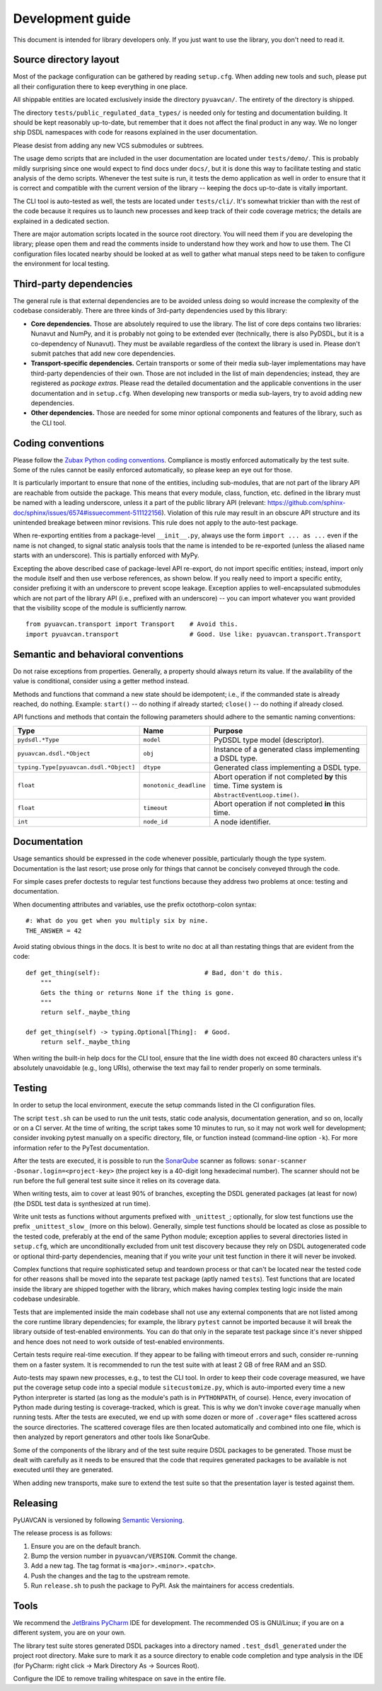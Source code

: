 .. _dev:

Development guide
=================

This document is intended for library developers only.
If you just want to use the library, you don't need to read it.


Source directory layout
-----------------------

Most of the package configuration can be gathered by reading ``setup.cfg``.
When adding new tools and such, please put all their configuration there to keep everything in one place.

All shippable entities are located exclusively inside the directory ``pyuavcan/``.
The entirety of the directory is shipped.

The directory ``tests/public_regulated_data_types/`` is needed only for testing and documentation building.
It should be kept reasonably up-to-date, but remember that it does not affect the final product in any way.
We no longer ship DSDL namespaces with code for reasons explained in the user documentation.

Please desist from adding any new VCS submodules or subtrees.

The usage demo scripts that are included in the user documentation are located under ``tests/demo/``.
This is probably mildly surprising since one would expect to find docs under ``docs/``,
but it is done this way to facilitate testing and static analysis of the demo scripts.
Whenever the test suite is run, it tests the demo application as well in order to ensure that it is correct and
compatible with the current version of the library -- keeping the docs up-to-date is vitally important.

The CLI tool is auto-tested as well, the tests are located under ``tests/cli/``.
It's somewhat trickier than with the rest of the code because it requires us to
launch new processes and keep track of their code coverage metrics;
the details are explained in a dedicated section.

There are major automation scripts located in the source root directory.
You will need them if you are developing the library; please open them and read the comments inside to understand
how they work and how to use them.
The CI configuration files located nearby should be looked at as well to gather what manual steps need to be
taken to configure the environment for local testing.


Third-party dependencies
------------------------

The general rule is that external dependencies are to be avoided unless doing so would increase the complexity
of the codebase considerably.
There are three kinds of 3rd-party dependencies used by this library:

- **Core dependencies.** Those are absolutely required to use the library.
  The list of core deps contains two libraries: Nunavut and NumPy, and it is probably not going to be extended ever
  (technically, there is also PyDSDL, but it is a co-dependency of Nunavut).
  They must be available regardless of the context the library is used in.
  Please don't submit patches that add new core dependencies.

- **Transport-specific dependencies.** Certain transports or some of their media sub-layer implementations may
  have third-party dependencies of their own. Those are not included in the list of main dependencies;
  instead, they are registered as *package extras*. Please read the detailed documentation and the applicable
  conventions in the user documentation and in ``setup.cfg``.
  When developing new transports or media sub-layers, try to avoid adding new dependencies.

- **Other dependencies.** Those are needed for some minor optional components and features of the library,
  such as the CLI tool.


Coding conventions
------------------

Please follow the `Zubax Python coding conventions <https://kb.zubax.com/x/_oAh>`_.
Compliance is mostly enforced automatically by the test suite.
Some of the rules cannot be easily enforced automatically, so please keep an eye out for those.

It is particularly important to ensure that none of the entities, including sub-modules,
that are not part of the library API are reachable from outside the package.
This means that every module, class, function, etc. defined in the library must be named with a leading underscore,
unless it a part of the public library API
(relevant: `<https://github.com/sphinx-doc/sphinx/issues/6574#issuecomment-511122156>`_).
Violation of this rule may result in an obscure API structure and its unintended breakage between minor revisions.
This rule does not apply to the auto-test package.

When re-exporting entities from a package-level ``__init__.py``,
always use the form ``import ... as ...`` even if the name is not changed,
to signal static analysis tools that the name is intended to be re-exported
(unless the aliased name starts with an underscore).
This is partially enforced with MyPy.

Excepting the above described case of package-level API re-export, do not import specific entities;
instead, import only the module itself and then use verbose references, as shown below.
If you really need to import a specific entity, consider prefixing it with an underscore to prevent scope leakage.
Exception applies to well-encapsulated submodules which are not part of the library API
(i.e., prefixed with an underscore) -- you can import whatever you want provided that the
visibility scope of the module is sufficiently narrow.

::

    from pyuavcan.transport import Transport    # Avoid this.
    import pyuavcan.transport                   # Good. Use like: pyuavcan.transport.Transport


Semantic and behavioral conventions
-----------------------------------

Do not raise exceptions from properties. Generally, a property should always return its value.
If the availability of the value is conditional, consider using a getter method instead.

Methods and functions that command a new state should be idempotent;
i.e., if the commanded state is already reached, do nothing.
Example: ``start()`` -- do nothing if already started; ``close()`` -- do nothing if already closed.

API functions and methods that contain the following parameters should adhere to the semantic naming conventions:

+-----------------------------------------+-------------------------+-----------------------------------------------------------+
|Type                                     | Name                    | Purpose                                                   |
+=========================================+=========================+===========================================================+
|``pydsdl.*Type``                         | ``model``               | PyDSDL type model (descriptor).                           |
+-----------------------------------------+-------------------------+-----------------------------------------------------------+
|``pyuavcan.dsdl.*Object``                | ``obj``                 | Instance of a generated class implementing a DSDL type.   |
+-----------------------------------------+-------------------------+-----------------------------------------------------------+
|``typing.Type[pyuavcan.dsdl.*Object]``   | ``dtype``               | Generated class implementing a DSDL type.                 |
+-----------------------------------------+-------------------------+-----------------------------------------------------------+
|``float``                                | ``monotonic_deadline``  | Abort operation if not completed **by** this time.        |
|                                         |                         | Time system is ``AbstractEventLoop.time()``.              |
+-----------------------------------------+-------------------------+-----------------------------------------------------------+
|``float``                                | ``timeout``             | Abort operation if not completed **in** this time.        |
+-----------------------------------------+-------------------------+-----------------------------------------------------------+
|``int``                                  | ``node_id``             | A node identifier.                                        |
+-----------------------------------------+-------------------------+-----------------------------------------------------------+


Documentation
-------------

Usage semantics should be expressed in the code whenever possible, particularly though the type system.
Documentation is the last resort; use prose only for things that cannot be concisely conveyed through the code.

For simple cases prefer doctests to regular test functions because they address two problems at once:
testing and documentation.

When documenting attributes and variables, use the prefix octothorp-colon syntax::

    #: What do you get when you multiply six by nine.
    THE_ANSWER = 42

Avoid stating obvious things in the docs. It is best to write no doc at all than restating things that
are evident from the code::

    def get_thing(self):                            # Bad, don't do this.
        """
        Gets the thing or returns None if the thing is gone.
        """
        return self._maybe_thing

    def get_thing(self) -> typing.Optional[Thing]:  # Good.
        return self._maybe_thing

When writing the built-in help docs for the CLI tool,
ensure that the line width does not exceed 80 characters unless it's absolutely unavoidable (e.g., long URIs),
otherwise the text may fail to render properly on some terminals.


Testing
-------

In order to setup the local environment, execute the setup commands listed in the CI configuration files.

The script ``test.sh`` can be used to run the unit tests, static code analysis, documentation generation,
and so on, locally or on a CI server.
At the time of writing, the script takes some 10 minutes to run, so it may not work well for development;
consider invoking pytest manually on a specific directory, file, or function instead (command-line option ``-k``).
For more information refer to the PyTest documentation.

After the tests are executed, it is possible to run the `SonarQube <https://sonarqube.org>`_ scanner as follows:
``sonar-scanner -Dsonar.login=<project-key>`` (the project key is a 40-digit long hexadecimal number).
The scanner should not be run before the full general test suite since it relies on its coverage data.

When writing tests, aim to cover at least 90% of branches, excepting the DSDL generated packages (at least for now)
(the DSDL test data is synthesized at run time).

Write unit tests as functions without arguments prefixed with ``_unittest_``;
optionally, for slow test functions use the prefix ``_unittest_slow_`` (more on this below).
Generally, simple test functions should be located as close as possible to the tested code,
preferably at the end of the same Python module; exception applies to several directories listed in ``setup.cfg``,
which are unconditionally excluded from unit test discovery because they rely on DSDL autogenerated code
or optional third-party dependencies,
meaning that if you write your unit test function in there it will never be invoked.

Complex functions that require sophisticated setup and teardown process or that can't be located near the
tested code for other reasons shall be moved into the separate test package (aptly named ``tests``).
Test functions that are located inside the library are shipped together with the library,
which makes having complex testing logic inside the main codebase undesirable.

Tests that are implemented inside the main codebase shall not use any external components that are not
listed among the core runtime library dependencies; for example, the library ``pytest`` cannot be imported
because it will break the library outside of test-enabled environments.
You can do that only in the separate test package since it's never shipped and hence does not need to work
outside of test-enabled environments.

Certain tests require real-time execution.
If they appear to be failing with timeout errors and such, consider re-running them on a faster system.
It is recommended to run the test suite with at least 2 GB of free RAM and an SSD.

Auto-tests may spawn new processes, e.g., to test the CLI tool. In order to keep their code coverage measured,
we have put the coverage setup code into a special module ``sitecustomize.py``, which is auto-imported
every time a new Python interpreter is started (as long as the module's path is in ``PYTHONPATH``, of course).
Hence, every invocation of Python made during testing is coverage-tracked, which is great.
This is why we don't invoke ``coverage`` manually when running tests.
After the tests are executed, we end up with some dozen or more of ``.coverage*`` files scattered across the
source directories.
The scattered coverage files are then located automatically and combined into one file,
which is then analyzed by report generators and other tools like SonarQube.

Some of the components of the library and of the test suite require DSDL packages to be generated.
Those must be dealt with carefully as it needs to be ensured that the code that requires generated
packages to be available is not executed until they are generated.

When adding new transports, make sure to extend the test suite so that the presentation layer is tested against them.


Releasing
---------

PyUAVCAN is versioned by following `Semantic Versioning <https://semver.org>`_.

The release process is as follows:

#. Ensure you are on the default branch.
#. Bump the version number in ``pyuavcan/VERSION``. Commit the change.
#. Add a new tag. The tag format is ``<major>.<minor>.<patch>``.
#. Push the changes and the tag to the upstream remote.
#. Run ``release.sh`` to push the package to PyPI. Ask the maintainers for access credentials.


Tools
-----

We recommend the `JetBrains PyCharm <https://www.jetbrains.com/pycharm/>`_ IDE for development.
The recommended OS is GNU/Linux; if you are on a different system, you are on your own.

The library test suite stores generated DSDL packages into a directory named ``.test_dsdl_generated``
under the project root directory.
Make sure to mark it as a source directory to enable code completion and type analysis in the IDE
(for PyCharm: right click -> Mark Directory As -> Sources Root).

Configure the IDE to remove trailing whitespace on save in the entire file.

